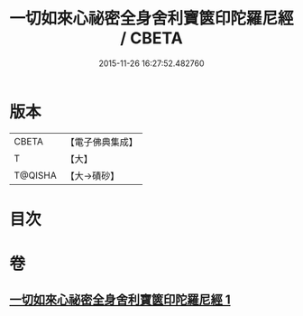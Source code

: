 #+TITLE: 一切如來心祕密全身舍利寶篋印陀羅尼經 / CBETA
#+DATE: 2015-11-26 16:27:52.482760
* 版本
 |     CBETA|【電子佛典集成】|
 |         T|【大】     |
 |   T@QISHA|【大→磧砂】  |

* 目次
* 卷
** [[file:KR6j0216_001.txt][一切如來心祕密全身舍利寶篋印陀羅尼經 1]]

